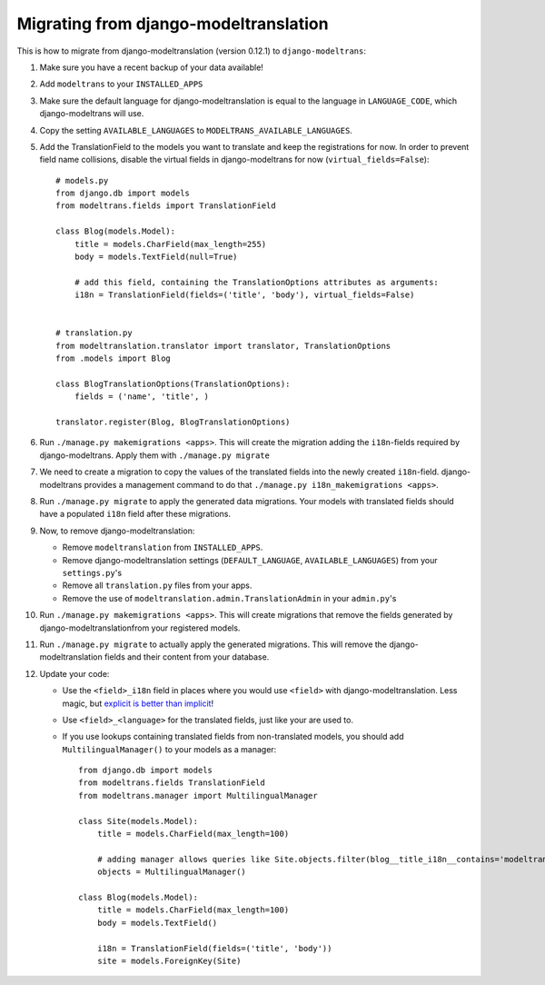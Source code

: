 .. _modeltranslation_migration:

Migrating from django-modeltranslation
======================================

This is how to migrate from django-modeltranslation (version 0.12.1) to
``django-modeltrans``:

#. Make sure you have a recent backup of your data available!

#. Add ``modeltrans`` to your ``INSTALLED_APPS``

#. Make sure the default language for django-modeltranslation is equal to the
   language in ``LANGUAGE_CODE``, which django-modeltrans will use.

#. Copy the setting ``AVAILABLE_LANGUAGES`` to ``MODELTRANS_AVAILABLE_LANGUAGES``.

#. Add the TranslationField to the models you want to translate and keep the registrations
   for now. In order to prevent field name collisions, disable the virtual fields in django-modeltrans
   for now (``virtual_fields=False``)::

    # models.py
    from django.db import models
    from modeltrans.fields import TranslationField

    class Blog(models.Model):
        title = models.CharField(max_length=255)
        body = models.TextField(null=True)

        # add this field, containing the TranslationOptions attributes as arguments:
        i18n = TranslationField(fields=('title', 'body'), virtual_fields=False)


    # translation.py
    from modeltranslation.translator import translator, TranslationOptions
    from .models import Blog

    class BlogTranslationOptions(TranslationOptions):
        fields = ('name', 'title', )

    translator.register(Blog, BlogTranslationOptions)

#. Run ``./manage.py makemigrations <apps>``. This will create the
   migration adding the ``i18n``-fields required by django-modeltrans. Apply
   them with ``./manage.py migrate``

#. We need to create a migration to copy the values of the translated
   fields into the newly created ``i18n``-field. django-modeltrans provides
   a management command to do that ``./manage.py i18n_makemigrations <apps>``.

#. Run ``./manage.py migrate`` to apply the generated data migrations. Your models with translated fields should have
   a populated ``i18n`` field after these migrations.

#. Now, to remove django-modeltranslation:

   - Remove ``modeltranslation`` from ``INSTALLED_APPS``.
   - Remove django-modeltranslation settings (``DEFAULT_LANGUAGE``, ``AVAILABLE_LANGUAGES``) from your ``settings.py``'s
   - Remove all ``translation.py`` files from your apps.
   - Remove the use of ``modeltranslation.admin.TranslationAdmin`` in your ``admin.py``'s

#. Run ``./manage.py makemigrations <apps>``. This will create migrations that remove the fields generated by
   django-modeltranslationfrom your registered models.

#. Run ``./manage.py migrate`` to actually apply the generated migrations. This will remove the django-modeltranslation fields
   and their content from your database.

#. Update your code:

   - Use  the ``<field>_i18n`` field in places where you would use ``<field>`` with django-modeltranslation.
     Less magic, but `explicit is better than implicit <https://www.python.org/dev/peps/pep-0020/>`_!
   - Use ``<field>_<language>`` for the translated fields, just like your are used to.
   - If you use lookups containing translated fields from non-translated models, you should add
     ``MultilingualManager()`` to your models as a manager::

        from django.db import models
        from modeltrans.fields TranslationField
        from modeltrans.manager import MultilingualManager

        class Site(models.Model):
            title = models.CharField(max_length=100)

            # adding manager allows queries like Site.objects.filter(blog__title_i18n__contains='modeltrans')
            objects = MultilingualManager()

        class Blog(models.Model):
            title = models.CharField(max_length=100)
            body = models.TextField()

            i18n = TranslationField(fields=('title', 'body'))
            site = models.ForeignKey(Site)
